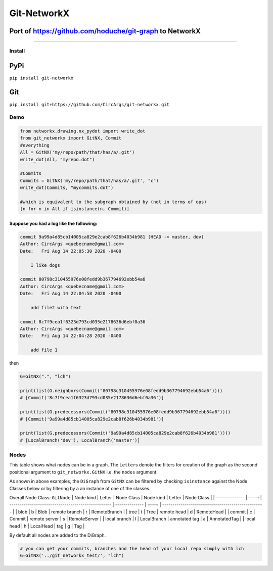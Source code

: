 
Git-NetworkX
============

Port of https://github.com/hoduche/git-graph to NetworkX
^^^^^^^^^^^^^^^^^^^^^^^^^^^^^^^^^^^^^^^^^^^^^^^^^^^^^^^^

----

Install
-------

PyPi
^^^^

``pip install git-networkx``

Git
^^^

``pip install git+https://github.com/CircArgs/git-networkx.git``

Demo
----

.. code-block:: python

   from networkx.drawing.nx_pydot import write_dot
   from git_networkx import GitNX, Commit
   #everything
   All = GitNX('my/repo/path/that/has/a/.git')
   write_dot(All, "myrepo.dot")

   #Commits
   Commits = GitNX('my/repo/path/that/has/a/.git', "c")
   write_dot(Commits, "mycommits.dot")

   #which is equivalent to the subgraph obtained by (not in terms of ops)
   [n for n in All if isinstance(n, Commit)]

Suppose you had a log like the following:
~~~~~~~~~~~~~~~~~~~~~~~~~~~~~~~~~~~~~~~~~

.. code-block::

   commit 9a99a4d85cb14005ca829e2cab8f626b4034b981 (HEAD -> master, dev)
   Author: CircArgs <quebecname@gmail.com>
   Date:   Fri Aug 14 22:05:30 2020 -0400

       I like dogs

   commit 80798c310455976e08fedd9b367794692ebb54a6
   Author: CircArgs <quebecname@gmail.com>
   Date:   Fri Aug 14 22:04:58 2020 -0400

       add file2 with text

   commit 8c7f9cea1f6323d793cd035e2178636d6ebf0a36
   Author: CircArgs <quebecname@gmail.com>
   Date:   Fri Aug 14 22:04:28 2020 -0400

       add file 1

then

.. code-block:: python

   G=GitNX(".", "lch")

   print(list(G.neighbors(Commit("80798c310455976e08fedd9b367794692ebb54a6"))))
   # [Commit('8c7f9cea1f6323d793cd035e2178636d6ebf0a36')]

   print(list(G.predecessors(Commit("80798c310455976e08fedd9b367794692ebb54a6"))))
   # [Commit('9a99a4d85cb14005ca829e2cab8f626b4034b981')]

   print(list(G.predecessors(Commit('9a99a4d85cb14005ca829e2cab8f626b4034b981'))))
   # [LocalBranch('dev'), LocalBranch('master')]

Nodes
-----

This table shows what nodes can be in a graph. The ``Letter``\ s denote the filters for creation of the graph as the second positional argument to ``git_networkx.GitNX`` i.e. the ``nodes`` argument.

As shown in above examples, the ``DiGraph`` from ``GitNX`` can be filtered by checking ``isinstance`` against the Node Classes below or by filtering by a an instance of one of the classes.

Overall Node Class: ``GitNode``
| Node kind      | Letter | Node Class                                         | Node kind      | Letter | Node Class                                         |
| -------------- | :----: | -------------------------------------------------- | -------------- | :----: | -------------------------------------------------- |
| blob           | b      | Blob                                               | remote branch  | r      | RemoteBranch                                       |
| tree           | t      | Tree                                               | remote head    | d      | RemoteHead                                         |
| commit         | c      | Commit                                             | remote server  | s      | RemoteServer                                       |
| local branch   | l      | LocalBranch                                        | annotated tag  | a      | AnnotatedTag                                       |
| local head     | h      | LocalHead                                          | tag            | g      | Tag                                                |

By default all nodes are added to the DiGraph.

.. code-block:: python

   # you can get your commits, branches and the head of your local repo simply with lch
   G=GitNX('../git_networkx_test/', "lch")
